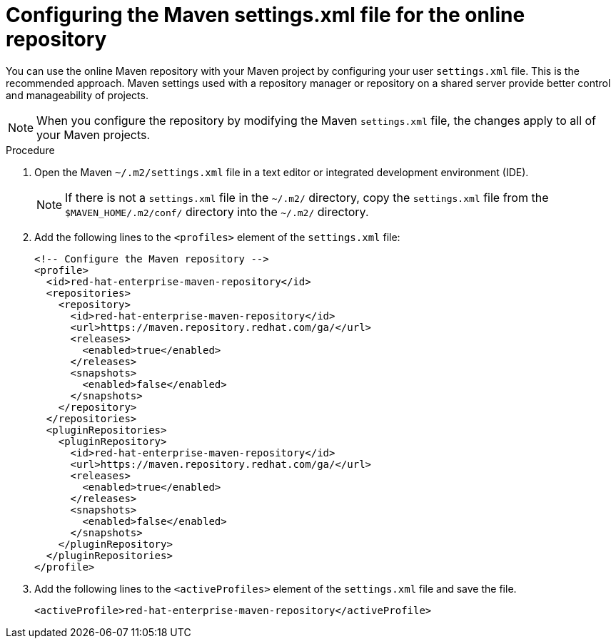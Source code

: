 [id="proc-online-maven_{context}"]

= Configuring the Maven settings.xml file for the online repository

You can use the online Maven repository with your Maven project by configuring your user `settings.xml` file. This is the recommended approach. Maven settings used with a repository manager or repository on a shared server provide better control and manageability of projects.

NOTE: When you configure the repository by modifying the Maven `settings.xml` file, the changes apply to all of your Maven projects.

.Procedure

. Open the Maven `~/.m2/settings.xml` file in a text editor or integrated development environment (IDE).
+
NOTE: If there is not a `settings.xml` file in the `~/.m2/` directory, copy the `settings.xml` file from the `$MAVEN_HOME/.m2/conf/` directory into the `~/.m2/` directory.

. Add the following lines to the `<profiles>` element of the `settings.xml` file:
+
[source,xml,subs=attributes+]
----
<!-- Configure the Maven repository -->
<profile>
  <id>red-hat-enterprise-maven-repository</id>
  <repositories>
    <repository>
      <id>red-hat-enterprise-maven-repository</id>
      <url>https://maven.repository.redhat.com/ga/</url>
      <releases>
        <enabled>true</enabled>
      </releases>
      <snapshots>
        <enabled>false</enabled>
      </snapshots>
    </repository>
  </repositories>
  <pluginRepositories>
    <pluginRepository>
      <id>red-hat-enterprise-maven-repository</id>
      <url>https://maven.repository.redhat.com/ga/</url>
      <releases>
        <enabled>true</enabled>
      </releases>
      <snapshots>
        <enabled>false</enabled>
      </snapshots>
    </pluginRepository>
  </pluginRepositories>
</profile>
----
+
. Add the following lines to the `<activeProfiles>` element of the `settings.xml` file and save the file.

+
[source,xml]
----
<activeProfile>red-hat-enterprise-maven-repository</activeProfile>
----
